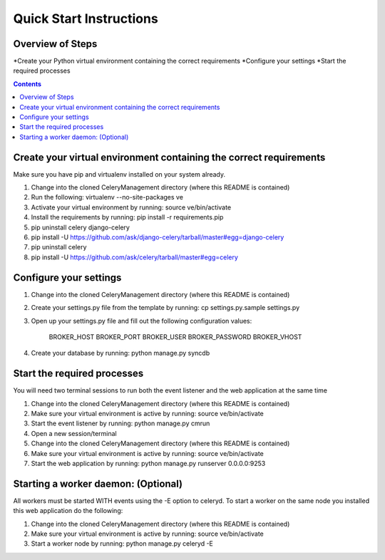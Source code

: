 Quick Start Instructions
############

Overview of Steps
=================
*Create your Python virtual environment containing the correct requirements
*Configure your settings
*Start the required processes

.. contents::

Create your virtual environment containing the correct requirements
===================================================================

Make sure you have pip and virtualenv installed on your system already.

#.  Change into the cloned CeleryManagement directory (where this README is contained)
#.  Run the following:    virtualenv --no-site-packages ve
#.  Activate your virtual environment by running:  source ve/bin/activate
#.  Install the requirements by running:  pip install -r requirements.pip
#.  pip uninstall celery django-celery
#.  pip install -U https://github.com/ask/django-celery/tarball/master#egg=django-celery
#.  pip uninstall celery
#.  pip install -U https://github.com/ask/celery/tarball/master#egg=celery

Configure your settings
=======================

#.  Change into the cloned CeleryManagement directory (where this README is contained)
#.  Create your settings.py file from the template by running:  cp settings.py.sample settings.py
#.  Open up your settings.py file and fill out the following configuration values:

      BROKER_HOST
      BROKER_PORT
      BROKER_USER
      BROKER_PASSWORD
      BROKER_VHOST
#.  Create your database by running:  python manage.py syncdb

Start the required processes
============================
You will need two terminal sessions to run both the event listener and the web application at the same time

#.  Change into the cloned CeleryManagement directory (where this README is contained)
#.  Make sure your virtual environment is active by running:  source ve/bin/activate
#.  Start the event listener by running:  python manage.py cmrun
#.  Open a new session/terminal
#.  Change into the cloned CeleryManagement directory (where this README is contained)
#.  Make sure your virtual environment is active by running:  source ve/bin/activate
#.  Start the web application by running:  python manage.py runserver 0.0.0.0:9253

Starting a worker daemon: (Optional)
====================================
All workers must be started WITH events using the -E option to celeryd.  To start a worker on the same node you installed this web application do the following:

#.  Change into the cloned CeleryManagement directory (where this README is contained)
#.  Make sure your virtual environment is active by running:  source ve/bin/activate
#.  Start a worker node by running:  python manage.py celeryd -E

